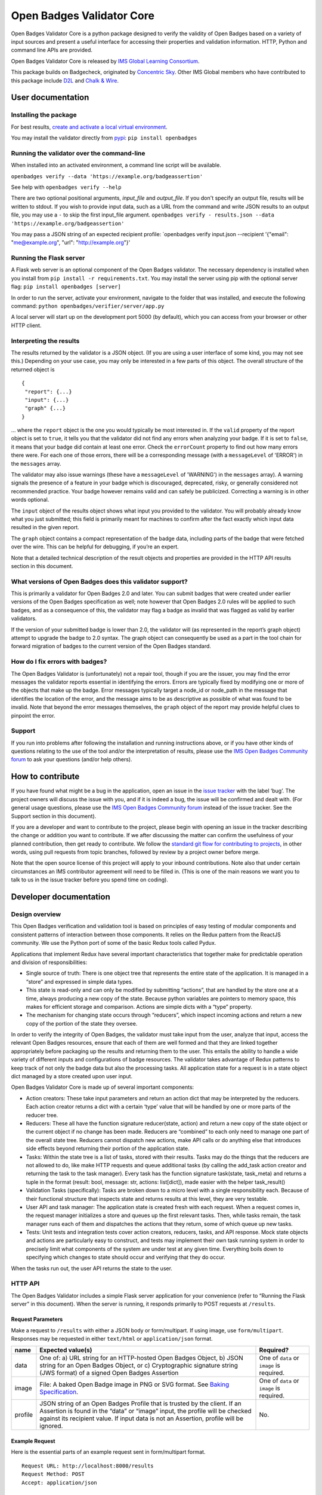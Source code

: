 Open Badges Validator Core
==========================

Open Badges Validator Core is a python package designed to verify the
validity of Open Badges based on a variety of input sources and present
a useful interface for accessing their properties and validation
information. HTTP, Python and command line APIs are provided.

Open Badges Validator Core is released by `IMS Global Learning
Consortium <https://www.imsglobal.org>`__.

This package builds on Badgecheck, originated by `Concentric
Sky <https://concentricsky.com>`__. Other IMS Global members who have
contributed to this package include `D2L <https://www.d2l.com/>`__ and
`Chalk & Wire <http://www.chalkandwire.com>`__.

User documentation
------------------

Installing the package
~~~~~~~~~~~~~~~~~~~~~~

For best results, `create and activate a local virtual
environment <http://docs.python-guide.org/en/latest/dev/virtualenvs/>`__.

You may install the validator directly from
`pypi <https://pypi.python.org/pypi/openbadges/>`__:
``pip install openbadges``

Running the validator over the command-line
~~~~~~~~~~~~~~~~~~~~~~~~~~~~~~~~~~~~~~~~~~~

When installed into an activated environment, a command line script will
be available.

``openbadges verify --data 'https://example.org/badgeassertion'``

See help with ``openbadges verify --help``

There are two optional positional arguments, *input\_file* and
*output\_file*. If you don't specify an output file, results will be
written to stdout. If you wish to provide input data, such as a URL from
the command and write JSON results to an output file, you may use a
``-`` to skip the first input\_file argument.
``openbadges verify - results.json --data 'https://example.org/badgeassertion'``

You may pass a JSON string of an expected recipient profile:
\`openbadges verify input.json --recipient '{"email": "me@example.org",
"url": "http://example.org"}'

Running the Flask server
~~~~~~~~~~~~~~~~~~~~~~~~

A Flask web server is an optional component of the Open Badges
validator. The necessary dependency is installed when you install from
``pip install -r requirements.txt``. You may install the server using
pip with the optional server flag: ``pip install openbadges [server]``

In order to run the server, activate your environment, navigate to the
folder that was installed, and execute the following command:
``python openbadges/verifier/server/app.py``

A local server will start up on the development port 5000 (by default),
which you can access from your browser or other HTTP client.

Interpreting the results
~~~~~~~~~~~~~~~~~~~~~~~~

The results returned by the validator is a JSON object. (If you are
using a user interface of some kind, you may not see this.) Depending on
your use case, you may only be interested in a few parts of this object.
The overall structure of the returned object is

::

    {
     "report": {...}
     "input": {...}
     "graph" {...}
    }

… where the ``report`` object is the one you would typically be most
interested in. If the ``valid`` property of the report object is set to
``true``, it tells you that the validator did not find any errors when
analyzing your badge. If it is set to ``false``, it means that your
badge did contain at least one error. Check the ``errorCount`` property
to find out how many errors there were. For each one of those errors,
there will be a corresponding message (with a ``messageLevel`` of
'ERROR') in the ``messages`` array.

The validator may also issue warnings (these have a ``messageLevel`` of
'WARNING') in the ``messages`` array). A warning signals the presence of
a feature in your badge which is discouraged, deprecated, risky, or
generally considered not recommended practice. Your badge however
remains valid and can safely be publicized. Correcting a warning is in
other words optional.

The ``input`` object of the results object shows what input you provided
to the validator. You will probably already know what you just
submitted; this field is primarily meant for machines to confirm after
the fact exactly which input data resulted in the given report.

The ``graph`` object contains a compact representation of the badge
data, including parts of the badge that were fetched over the wire. This
can be helpful for debugging, if you’re an expert.

Note that a detailed technical description of the result objects and
properties are provided in the HTTP API results section in this
document.

What versions of Open Badges does this validator support?
~~~~~~~~~~~~~~~~~~~~~~~~~~~~~~~~~~~~~~~~~~~~~~~~~~~~~~~~~

This is primarily a validator for Open Badges 2.0 and later. You can
submit badges that were created under earlier versions of the Open
Badges specification as well; note however that Open Badges 2.0 rules
will be applied to such badges, and as a consequence of this, the
validator may flag a badge as invalid that was flagged as valid by
earlier validators.

If the version of your submitted badge is lower than 2.0, the validator
will (as represented in the report’s graph object) attempt to upgrade
the badge to 2.0 syntax. The graph object can consequently be used as a
part in the tool chain for forward migration of badges to the current
version of the Open Badges standard.

How do I fix errors with badges?
~~~~~~~~~~~~~~~~~~~~~~~~~~~~~~~~

The Open Badges Validator is (unfortunately) not a repair tool, though
if you are the issuer, you may find the error messages the validator
reports essential in identifying the errors. Errors are typically fixed
by modifying one or more of the objects that make up the badge. Error
messages typically target a node\_id or node\_path in the message that
identifies the location of the error, and the message aims to be as
descriptive as possible of what was found to be invalid. Note that
beyond the error messages themselves, the ``graph`` object of the report
may provide helpful clues to pinpoint the error.

Support
~~~~~~~

If you run into problems after following the installation and running
instructions above, or if you have other kinds of questions relating to
the use of the tool and/or the interpretation of results, please use the
`IMS Open Badges Community
forum <https://www.imsglobal.org/forums/open-badges-community-forum/open-badges-community-discussion>`__
to ask your questions (and/or help others).

How to contribute
-----------------

If you have found what might be a bug in the application, open an issue
in the `issue
tracker <https://github.com/IMSGlobal/openbadges-validator-core/issues>`__
with the label ‘bug’. The project owners will discuss the issue with
you, and if it is indeed a bug, the issue will be confirmed and dealt
with. (For general usage questions, please use the `IMS Open Badges
Community
forum <https://www.imsglobal.org/forums/open-badges-community-forum/open-badges-community-discussion>`__
instead of the issue tracker. See the Support section in this document).

If you are a developer and want to contribute to the project, please
begin with opening an issue in the tracker describing the change or
addition you want to contribute. If we after discussing the matter can
confirm the usefulness of your planned contribution, then get ready to
contribute. We follow the `standard git flow for contributing to
projects <https://git-scm.com/book/en/v2/GitHub-Contributing-to-a-Project>`__,
in other words, using pull requests from topic branches, followed by
review by a project owner before merge.

Note that the open source license of this project will apply to your
inbound contributions. Note also that under certain circumstances an IMS
contributor agreement will need to be filled in. (This is one of the
main reasons we want you to talk to us in the issue tracker before you
spend time on coding).

Developer documentation
-----------------------

Design overview
~~~~~~~~~~~~~~~

This Open Badges verification and validation tool is based on principles
of easy testing of modular components and consistent patterns of
interaction between those components. It relies on the Redux pattern
from the ReactJS community. We use the Python port of some of the basic
Redux tools called Pydux.

Applications that implement Redux have several important characteristics
that together make for predictable operation and division of
responsibilities:

-  Single source of truth: There is one object tree that represents the
   entire state of the application. It is managed in a “store” and
   expressed in simple data types.
-  This state is read-only and can only be modified by submitting
   “actions”, that are handled by the store one at a time, always
   producing a new copy of the state. Because python variables are
   pointers to memory space, this makes for efficient storage and
   comparison. Actions are simple dicts with a “type” property.
-  The mechanism for changing state occurs through “reducers”, which
   inspect incoming actions and return a new copy of the portion of the
   state they oversee.

In order to verify the integrity of Open Badges, the validator must take
input from the user, analyze that input, access the relevant Open Badges
resources, ensure that each of them are well formed and that they are
linked together appropriately before packaging up the results and
returning them to the user. This entails the ability to handle a wide
variety of different inputs and configurations of badge resources. The
validator takes advantage of Redux patterns to keep track of not only
the badge data but also the processing tasks. All application state for
a request is in a state object dict managed by a store created upon user
input.

Open Badges Validator Core is made up of several important components:

-  Action creators: These take input parameters and return an action
   dict that may be interpreted by the reducers. Each action creator
   returns a dict with a certain ‘type’ value that will be handled by
   one or more parts of the reducer tree.
-  Reducers: These all have the function signature reducer(state,
   action) and return a new copy of the state object or the current
   object if no change has been made. Reducers are “combined” to each
   only need to manage one part of the overall state tree. Reducers
   cannot dispatch new actions, make API calls or do anything else that
   introduces side effects beyond returning their portion of the
   application state.
-  Tasks: Within the state tree is a list of tasks, stored with their
   results. Tasks may do the things that the reducers are not allowed to
   do, like make HTTP requests and queue additional tasks (by calling
   the add\_task action creator and returning the task to the task
   manager). Every task has the function signature task(state,
   task\_meta) and returns a tuple in the format (result: bool, message:
   str, actions: list[dict]), made easier with the helper task\_result()
-  Validation Tasks (specifically): Tasks are broken down to a micro
   level with a single responsibility each. Because of their functional
   structure that inspects state and returns results at this level, they
   are very testable.
-  User API and task manager: The application state is created fresh
   with each request. When a request comes in, the request manager
   initializes a store and queues up the first relevant tasks. Then,
   while tasks remain, the task manager runs each of them and dispatches
   the actions that they return, some of which queue up new tasks.
-  Tests: Unit tests and integration tests cover action creators,
   reducers, tasks, and API response. Mock state objects and actions are
   particularly easy to construct, and tests may implement their own
   task running system in order to precisely limit what components of
   the system are under test at any given time. Everything boils down to
   specifying which changes to state should occur and verifying that
   they do occur.

When the tasks run out, the user API returns the state to the user.

HTTP API
~~~~~~~~

The Open Badges Validator includes a simple Flask server application for
your convenience (refer to “Running the Flask server” in this document).
When the server is running, it responds primarily to POST requests at
``/results``.

Request Parameters
^^^^^^^^^^^^^^^^^^

Make a request to ``/results`` with either a JSON body or
form/multipart. If using image, use ``form/multipart``. Responses may be
requested in either ``text/html`` or ``application/json`` format.

+----------+------------------------------------------------------+------------+
| name     | Expected value(s)                                    | Required?  |
+==========+======================================================+============+
| data     | One of: a) URL string for an HTTP-hosted Open Badges | One of     |
|          | Object, b) JSON string for an Open Badges Object, or | ``data``   |
|          | c) Cryptographic signature string (JWS format) of a  | or         |
|          | signed Open Badges Assertion                         | ``image``  |
|          |                                                      | is         |
|          |                                                      | required.  |
+----------+------------------------------------------------------+------------+
| image    | File: A baked Open Badge image in PNG or SVG format. | One of     |
|          | See `Baking                                          | ``data``   |
|          | Specification <https://openbadgespec.org/baking/inde | or         |
|          | x.html>`__.                                          | ``image``  |
|          |                                                      | is         |
|          |                                                      | required.  |
+----------+------------------------------------------------------+------------+
| profile  | JSON string of an Open Badges Profile that is        | No.        |
|          | trusted by the client. If an Assertion is found in   |            |
|          | the “data” or “image” input, the profile will be     |            |
|          | checked against its recipient value. If input data   |            |
|          | is not an Assertion, profile will be ignored.        |            |
+----------+------------------------------------------------------+------------+

Example Request
^^^^^^^^^^^^^^^

Here is the essential parts of an example request sent in form/multipart
format.

::

    Request URL: http://localhost:8000/results
    Request Method: POST
    Accept: application/json

    ------WebKitFormBoundaryaBQaPAkvF3DXppQ7
    Content-Disposition: form-data; name="data"

    https://api.badgr.io/public/assertions/Ph_r3S6jTqqkHNrQUKbqQg?v=2_0
    ------WebKitFormBoundaryaBQaPAkvF3DXppQ7
    Content-Disposition: form-data; name="image"; filename=""
    Content-Type: application/octet-stream

    ------WebKitFormBoundaryaBQaPAkvF3DXppQ7
    Content-Disposition: form-data; name="profile"

    {"email": "nate@ottonomy.net"}
    ------WebKitFormBoundaryaBQaPAkvF3DXppQ7--

A HTML form is available in browser by making a GET request to the root
of the server. If the flask server is running on http://127.0.0.1:8000
for example, a request may be made to that URL to obtain the form in the
browser.

Response
^^^^^^^^

The response will be delivered as a JSON object, either as the complete
body of a request for “application/json” or embedded in an HTML results
template.

+----------------------------+-----------------------------------------------+
| Response property          | type/description                              |
+============================+===============================================+
| input                      | An object summarizing the request that was    |
|                            | made. (Input object)                          |
+----------------------------+-----------------------------------------------+
| graph                      | Array of objects: The unordered set of linked |
|                            | data objects discovered during validation of  |
|                            | the input. Each will be compacted into the    |
|                            | Open Badges V2 Context and tagged with at     |
|                            | ‘type’ and an ‘id’.                           |
+----------------------------+-----------------------------------------------+
| report                     | An object summarizing the validity results    |
|                            | and the object in the graph that is the       |
|                            | primary subject of validation (see Report     |
|                            | object below)                                 |
+----------------------------+-----------------------------------------------+

Here are the properties found within the 'report':

+----------------------------+-----------------------------------------------+
| Report Object property     | type/description                              |
+============================+===============================================+
| recipientProfile           | An object describing the matching recipient   |
|                            | identifier property of the submitted          |
|                            | recipientProfile. For example, if a Profile   |
|                            | with three possible email addresses was       |
|                            | submitted and the Assertion was awarded to    |
|                            | one of them, the recipientProfile would be an |
|                            | object with a single “email” property that    |
|                            | had a single string value of the successfully |
|                            | confirmed address. If a “url”-type identifier |
|                            | was the recipient identifier property in a    |
|                            | validated assertion, the property name in     |
|                            | recipientProfile would be “url”.              |
+----------------------------+-----------------------------------------------+
| valid                      | Boolean: Whether the object parsed from the   |
|                            | input passed all required verification and    |
|                            | data validation tests.                        |
+----------------------------+-----------------------------------------------+
| errorCount                 | Number (int): The number of critical          |
|                            | verification and validation task failures     |
|                            | (violations of MUST-level requirements in the |
|                            | Open Badges Specification). If this number is |
|                            | > 0, valid will be false.                     |
+----------------------------+-----------------------------------------------+
| warningCount               | Number (int): The number of non-critical      |
|                            | verification and validation task failures     |
|                            | (violations of SHOULD-level requirements).    |
|                            | These will not cause the badge to be invalid, |
|                            | but consumers MAY treat Open Badge objects    |
|                            | that fail these tasks as invalid for certain  |
|                            | purposes.                                     |
+----------------------------+-----------------------------------------------+
| messages                   | Array of Message objects (see below)          |
+----------------------------+-----------------------------------------------+
| validationSubject          | String: the id matching the ‘id’ property of  |
|                            | the object in the response ‘graph’ that is    |
|                            | the primary thing validated. For example, if  |
|                            | the URL of a hosted Assertion is the input    |
|                            | data, this will be that URL.                  |
+----------------------------+-----------------------------------------------+
| openBadgesVersion          | A string corresponding to the detected        |
|                            | version of the validationSubject. Possible    |
|                            | values are “0.5”, “1.0”, “1.1” and “2.0”      |
+----------------------------+-----------------------------------------------+

Here are the properties that describe each of the 'messages' in the
report:

+----------------------------+-----------------------------------------------+
| Message Object property    | type/description                              |
+============================+===============================================+
| name                       | A string codename for the task being          |
|                            | reported. May not appear for “INFO” level     |
|                            | messages.                                     |
+----------------------------+-----------------------------------------------+
| messageLevel               | A string describing the severity of the       |
|                            | message. Either “ERROR” (critical, triggering |
|                            | invalidity of the overall result), “WARNING”  |
|                            | (non-critical), or “INFO” (interesting        |
|                            | tidbit).                                      |
+----------------------------+-----------------------------------------------+
| node\_id                   | String: the “id” matching the subject in the  |
|                            | graph that was tested for this particular     |
|                            | task.                                         |
+----------------------------+-----------------------------------------------+
| node\_path                 | Node Path Array (see note below)              |
+----------------------------+-----------------------------------------------+
| success                    | Boolean: Whether the task succeeded or        |
|                            | failed. Successful task results are omitted   |
|                            | from the response (except “INFO” messages).   |
+----------------------------+-----------------------------------------------+
| result                     | String: A human-readable description of the   |
|                            | problem or informative message.               |
+----------------------------+-----------------------------------------------+
| *other properties*         | Other properties vary by task. They provide   |
|                            | debug information to describe the information |
|                            | made available to the task and should         |
|                            | typically be ignored by the client.           |
+----------------------------+-----------------------------------------------+

**Node Path Array**: A specialized Array used by the validator to locate
a node that is nested within one of the primary objects in the graph.
For example ``[“http://foo.co/bar”, “alignment”, 0, “alignmentName”]``
indicates the “alignmentName” property of the object that is the first
(index 0) entry in the list of “alignment” objects of the node with the
id “http://foo.co/bar” in the graph.

Python API
~~~~~~~~~~

In addition to the HTTP server included with the package, a python API
is available. Response properties are the same, delivered as a python
dictionary instead of a JSON string.

To make a request using the python API from within a python application,
make sure the package is installed into your python environment (likely
an activated virtualenv). Then import the verify method and call it:

::

    from openbadges import verify
    results = verify(‘http://assertions.com/example-assertion-url’)

If you wish to verify assertion input against an expected recipient
profile, you may pass the profile dict as a second positional argument:

``results = verify(assertion_json, {‘email’: [‘possible@example.com’, ‘other@example.com’]}``

Using your own cache backend
~~~~~~~~~~~~~~~~~~~~~~~~~~~~

This package makes use of RequestsCache to reduce load on frequently
used resources such as the core Open Badges context files. By default,
the validator will instantiate its own in-memory cache, but it is
possible to pass in a compatible RequestsCache backend of your own with
higher performance in the optional “options” keyword arguments dict.
This way, you can reuse the cache across multiple validation requests.

``results = verify(assertion_url, options={‘cache_backend’: ‘redis’, ‘cache_expire_after’: 60 * 60 * 24})``

Running tests
~~~~~~~~~~~~~

To run tests, install tox into your system's global python environment
and use the command: ``tox``
